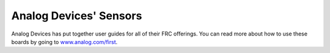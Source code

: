Analog Devices' Sensors
=======================

.. image:: images/analog-devices-sensors/analog-devices-logo.jpg

Analog Devices has put together user guides for all of their FRC offerings. You can read more about how to use these boards by going to `www.analog.com/first <www.analog.com/first>`__.
